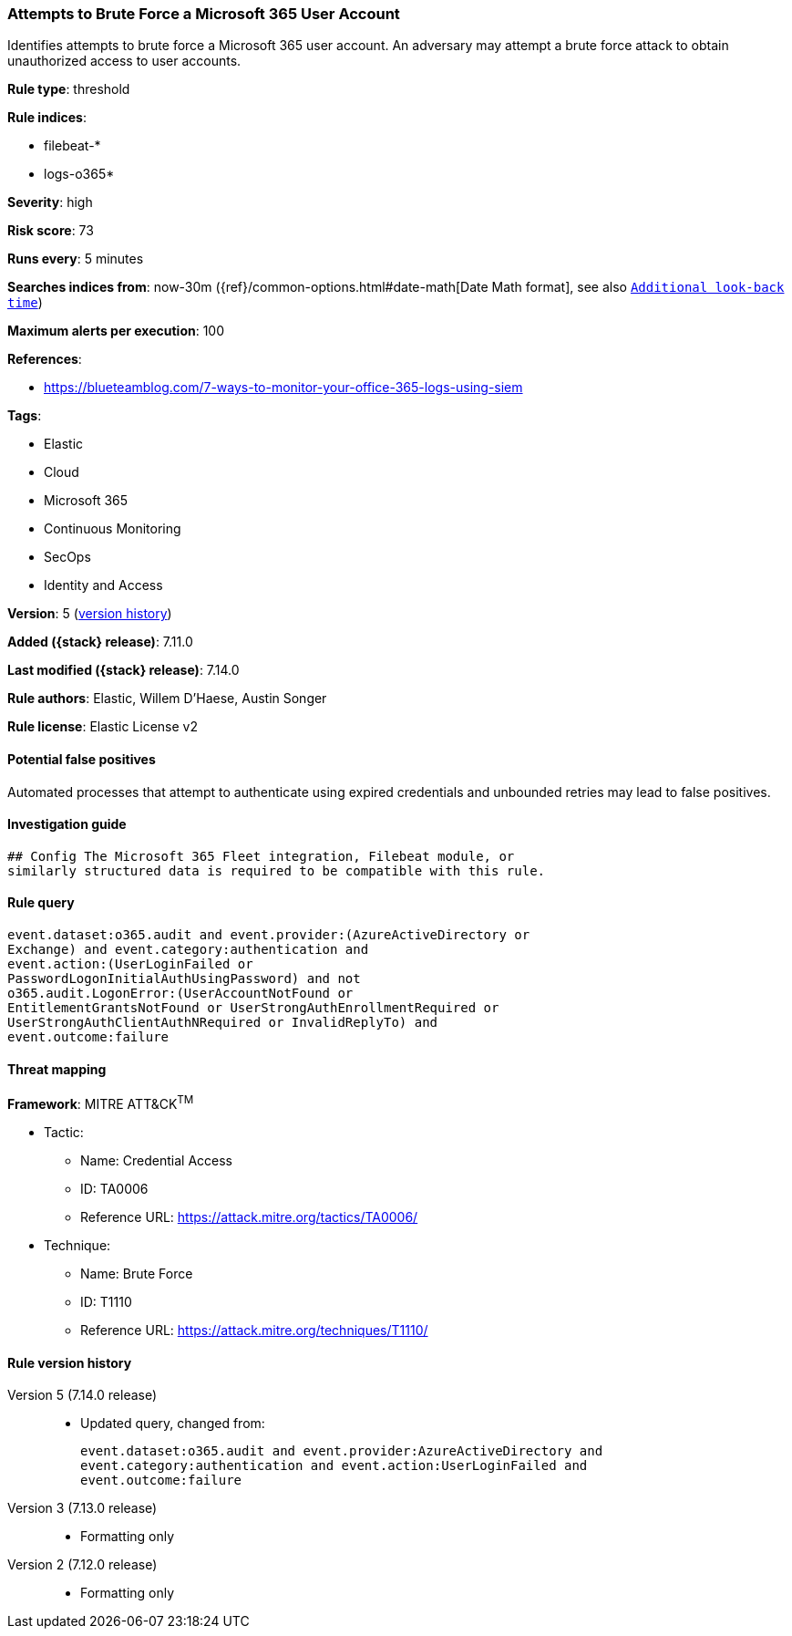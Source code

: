 [[attempts-to-brute-force-a-microsoft-365-user-account]]
=== Attempts to Brute Force a Microsoft 365 User Account

Identifies attempts to brute force a Microsoft 365 user account. An adversary may attempt a brute force attack to obtain unauthorized access to user accounts.

*Rule type*: threshold

*Rule indices*:

* filebeat-*
* logs-o365*

*Severity*: high

*Risk score*: 73

*Runs every*: 5 minutes

*Searches indices from*: now-30m ({ref}/common-options.html#date-math[Date Math format], see also <<rule-schedule, `Additional look-back time`>>)

*Maximum alerts per execution*: 100

*References*:

* https://blueteamblog.com/7-ways-to-monitor-your-office-365-logs-using-siem

*Tags*:

* Elastic
* Cloud
* Microsoft 365
* Continuous Monitoring
* SecOps
* Identity and Access

*Version*: 5 (<<attempts-to-brute-force-a-microsoft-365-user-account-history, version history>>)

*Added ({stack} release)*: 7.11.0

*Last modified ({stack} release)*: 7.14.0

*Rule authors*: Elastic, Willem D'Haese, Austin Songer

*Rule license*: Elastic License v2

==== Potential false positives

Automated processes that attempt to authenticate using expired credentials and unbounded retries may lead to false positives.

==== Investigation guide


[source,markdown]
----------------------------------
## Config The Microsoft 365 Fleet integration, Filebeat module, or
similarly structured data is required to be compatible with this rule.
----------------------------------


==== Rule query


[source,js]
----------------------------------
event.dataset:o365.audit and event.provider:(AzureActiveDirectory or
Exchange) and event.category:authentication and
event.action:(UserLoginFailed or
PasswordLogonInitialAuthUsingPassword) and not
o365.audit.LogonError:(UserAccountNotFound or
EntitlementGrantsNotFound or UserStrongAuthEnrollmentRequired or
UserStrongAuthClientAuthNRequired or InvalidReplyTo) and
event.outcome:failure
----------------------------------

==== Threat mapping

*Framework*: MITRE ATT&CK^TM^

* Tactic:
** Name: Credential Access
** ID: TA0006
** Reference URL: https://attack.mitre.org/tactics/TA0006/
* Technique:
** Name: Brute Force
** ID: T1110
** Reference URL: https://attack.mitre.org/techniques/T1110/

[[attempts-to-brute-force-a-microsoft-365-user-account-history]]
==== Rule version history

Version 5 (7.14.0 release)::
* Updated query, changed from:
+
[source, js]
----------------------------------
event.dataset:o365.audit and event.provider:AzureActiveDirectory and
event.category:authentication and event.action:UserLoginFailed and
event.outcome:failure
----------------------------------

Version 3 (7.13.0 release)::
* Formatting only

Version 2 (7.12.0 release)::
* Formatting only

